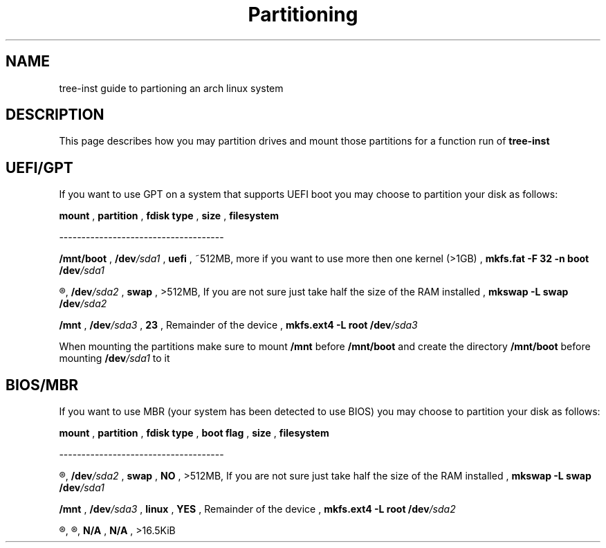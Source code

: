 .TH Partitioning 1
.SH NAME
tree-inst guide to partioning an arch linux system
.SH DESCRIPTION
This page describes how you may partition drives and
mount those partitions for a function run of
.B tree-inst
.SH UEFI/GPT
If you want to use GPT on a system that supports UEFI boot you may choose to partition your disk as follows:
.P
.B mount
,
.B partition
,
.B fdisk type
,
.B size
,
.B filesystem
.P
-------------------------------------
.P
.B /mnt/boot
,
.BI /dev /sda1
,
.B uefi
,
~512MB, more if you want to use more then one kernel (>1GB)
,
\fBmkfs.fat -F 32 -n boot /dev\fI/sda1
.P
.R [SWAP]
,
.BI /dev /sda2
,
.B swap
,
>512MB, If you are not sure just take half the size of the RAM installed
,
\fBmkswap -L swap /dev\fI/sda2
.P
.B /mnt
,
.BI /dev /sda3
,
.B 23
,
Remainder of the device
,
\fBmkfs.ext4 -L root /dev\fI/sda3
.PP
When mounting the partitions make sure to mount
.B /mnt
before
.B /mnt/boot
and create the directory
.B /mnt/boot
before mounting
.BI /dev /sda1
to it
.SH BIOS/MBR
If you want to use MBR (your system has been detected to use BIOS) you may choose to partition your disk as follows:
.P
.B mount
,
.B partition
,
.B fdisk type
,
.B boot flag
,
.B size
,
.B filesystem
.P
-------------------------------------
.P
.R [SWAP]
,
.BI /dev /sda2
,
.B swap
,
.B NO
,
>512MB, If you are not sure just take half the size of the RAM installed
,
\fBmkswap -L swap /dev\fI/sda1
.P
.B /mnt
,
.BI /dev /sda3
,
.B linux
,
.B YES
,
Remainder of the device
,
\fBmkfs.ext4 -L root /dev\fI/sda2
.P
.R N/A
,
.R unallocated
,
.B N/A
,
.B N/A
,
>16.5KiB
